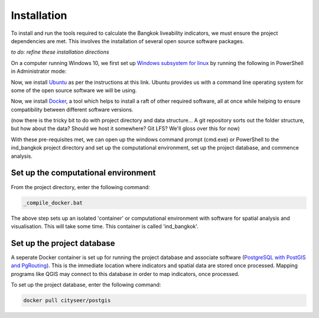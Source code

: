 Installation
============

To install and run the tools required to calculate the Bangkok liveability indicators, we must ensure the project dependencies are met.  This involves the installation of several open source software packages.  

`to do: refine these installation directions`

On a computer running Windows 10, we first set up `Windows subsystem for linux`_ by running the following in PowerShell in Administrator mode:

.. code-block:: text
   :linenos:

   Enable-WindowsOptionalFeature -Online -FeatureName Microsoft-Windows-Subsystem-Linux

Now, we install `Ubuntu`_ as per the instructions at this link.  Ubuntu provides us with a command line operating system for some of the open source software we will be using.

Now, we install `Docker`_, a tool which helps to install a raft of other required software, all at once while helping to ensure compatibility between different software versions.

(now there is the tricky bit to do with project directory and data structure... A git repository sorts out the folder structure, but how about the data?  Should we host it somewhere? Git LFS?  We'll gloss over this for now)

With these pre-requisites met, we can open up the windows command prompt (cmd.exe) or PowerShell to the ind_bangkok project directory and set up the computational environment, set up the project database, and commence analysis.

Set up the computational environment
~~~~~~~~~~~~~~~~~~~~~~~~~~~~~~~~~~~~

From the project directory, enter the following command:

.. code-block:: text
   
   _compile_docker.bat

The above step sets up an isolated 'container' or computational environment with software for spatial analysis and visualisation.  This will take some time.  This container is called 'ind_bangkok'.

Set up the project database
~~~~~~~~~~~~~~~~~~~~~~~~~~~

A seperate Docker container is set up for running the project database and associate software (`PostgreSQL with PostGIS and PgRouting`_).  This is the immediate location where indicators and spatial data are stored once processed.  Mapping programs like QGIS may connect to this database in order to map indicators, once processed.

To set up the project database, enter the following command: 

.. code-block:: text
   
   docker pull cityseer/postgis

.. _Windows subsystem for linux: https://docs.microsoft.com/en-us/windows/wsl/install-win10
.. _Ubuntu: https://tutorials.ubuntu.com/tutorial/tutorial-ubuntu-on-windows#0
.. _Docker: https://www.docker.com/products/docker-desktop
.. _PostgreSQL with PostGIS and PgRouting: https://hub.docker.com/r/cityseer/postgis/):